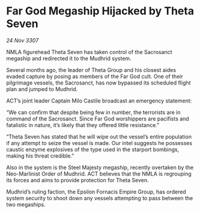 * Far God Megaship Hijacked by Theta Seven

/24 Nov 3307/

NMLA figurehead Theta Seven has taken control of the Sacrosanct megaship and redirected it to the Mudhrid system. 

Several months ago, the leader of Theta Group and his closest aides evaded capture by posing as members of the Far God cult. One of their pilgrimage vessels, the Sacrosanct, has now bypassed its scheduled flight plan and jumped to Mudhrid. 

ACT’s joint leader Captain Milo Castile broadcast an emergency statement: 

“We can confirm that despite being few in number, the terrorists are in command of the Sacrosanct. Since Far God worshippers are pacifists and fatalistic in nature, it’s likely that they offered little resistance.” 

“Theta Seven has stated that he will wipe out the vessel’s entire population if any attempt to seize the vessel is made. Our intel suggests he possesses caustic enzyme explosives of the type used in the starport bombings, making his threat credible.” 

Also in the system is the Steel Majesty megaship, recently overtaken by the Neo-Marlinist Order of Mudhrid. ACT believes that the NMLA is regrouping its forces and aims to provide protection for Theta Seven. 

Mudhrid’s ruling faction, the Epsilon Fornacis Empire Group, has ordered system security to shoot down any vessels attempting to pass between the two megaships.